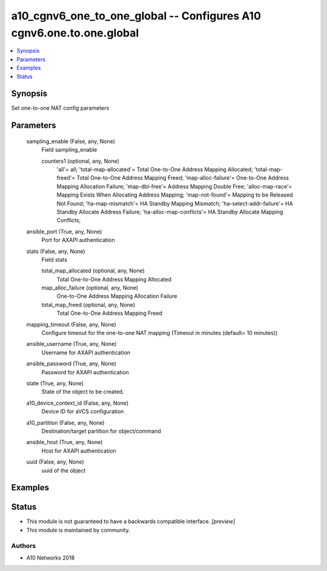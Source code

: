 .. _a10_cgnv6_one_to_one_global_module:


a10_cgnv6_one_to_one_global -- Configures A10 cgnv6.one.to.one.global
=====================================================================

.. contents::
   :local:
   :depth: 1


Synopsis
--------

Set one-to-one NAT config parameters






Parameters
----------

  sampling_enable (False, any, None)
    Field sampling_enable


    counters1 (optional, any, None)
      'all'= all; 'total-map-allocated'= Total One-to-One Address Mapping Allocated; 'total-map-freed'= Total One-to-One Address Mapping Freed; 'map-alloc-failure'= One-to-One Address Mapping Allocation Failure; 'map-dbl-free'= Address Mapping Double Free; 'alloc-map-race'= Mapping Exists When Allocating Address Mapping; 'map-not-found'= Mapping to be Released Not Found; 'ha-map-mismatch'= HA Standby Mapping Mismatch; 'ha-select-addr-failure'= HA Standby Allocate Address Failure; 'ha-alloc-map-conflicts'= HA Standby Allocate Mapping Conflicts;



  ansible_port (True, any, None)
    Port for AXAPI authentication


  stats (False, any, None)
    Field stats


    total_map_allocated (optional, any, None)
      Total One-to-One Address Mapping Allocated


    map_alloc_failure (optional, any, None)
      One-to-One Address Mapping Allocation Failure


    total_map_freed (optional, any, None)
      Total One-to-One Address Mapping Freed



  mapping_timeout (False, any, None)
    Configure timeout for the one-to-one NAT mapping (Timeout in minutes (default= 10 minutes))


  ansible_username (True, any, None)
    Username for AXAPI authentication


  ansible_password (True, any, None)
    Password for AXAPI authentication


  state (True, any, None)
    State of the object to be created.


  a10_device_context_id (False, any, None)
    Device ID for aVCS configuration


  a10_partition (False, any, None)
    Destination/target partition for object/command


  ansible_host (True, any, None)
    Host for AXAPI authentication


  uuid (False, any, None)
    uuid of the object









Examples
--------

.. code-block:: yaml+jinja

    





Status
------




- This module is not guaranteed to have a backwards compatible interface. *[preview]*


- This module is maintained by community.



Authors
~~~~~~~

- A10 Networks 2018

